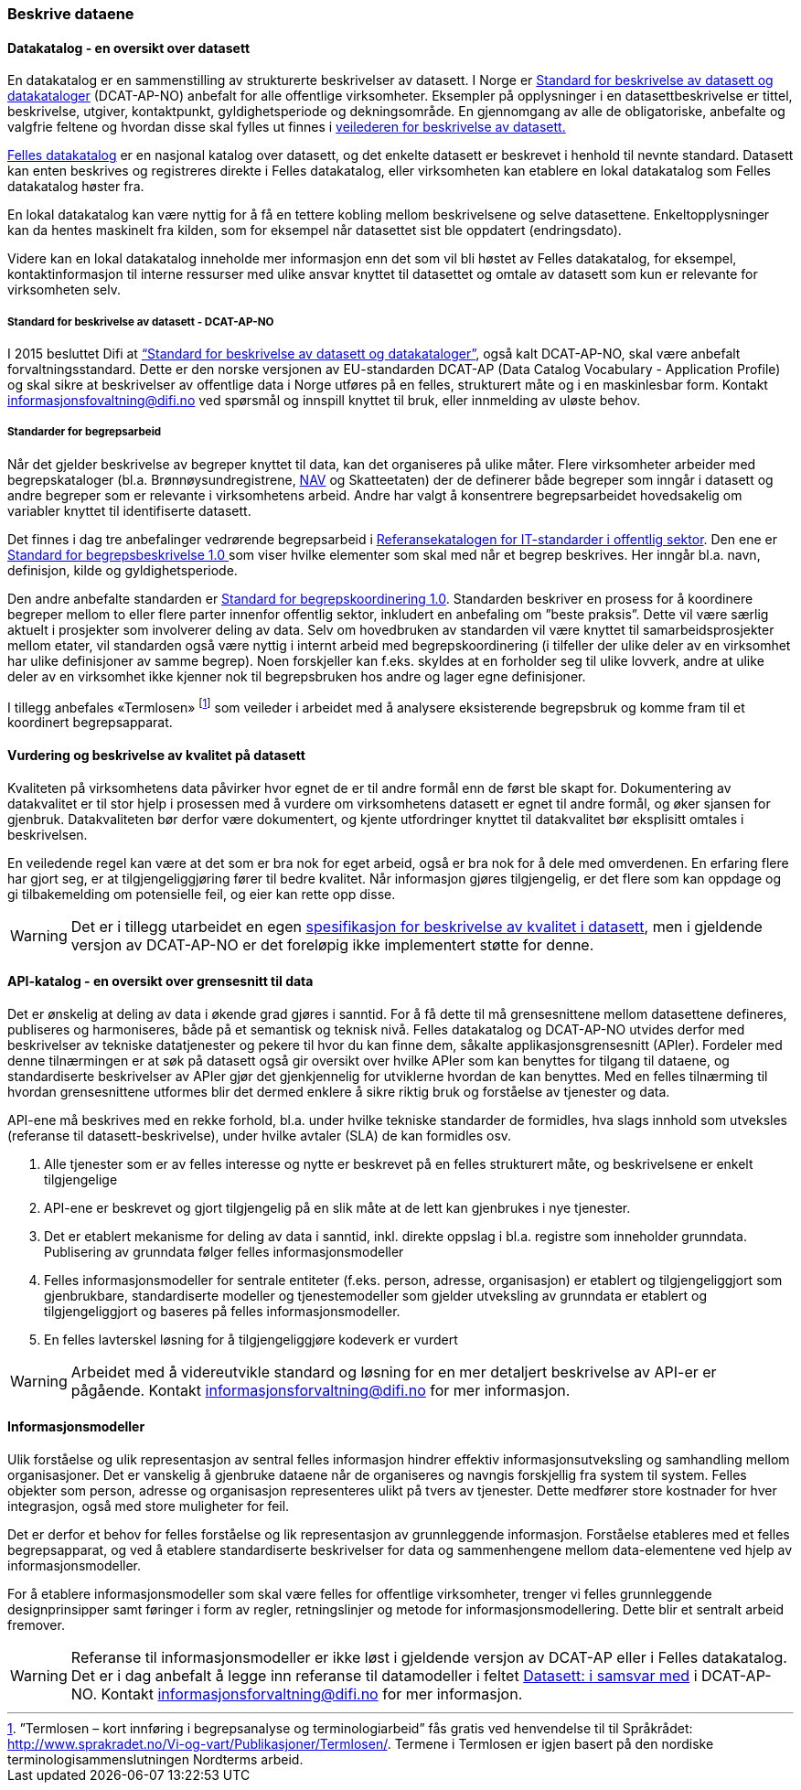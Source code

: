 
=== Beskrive dataene

==== Datakatalog - en oversikt over datasett

En datakatalog er en sammenstilling av strukturerte beskrivelser av datasett. I Norge er https://doc.difi.no/dcat-ap-no/[Standard for beskrivelse av datasett og datakataloger] (DCAT-AP-NO) anbefalt for alle offentlige virksomheter. Eksempler på opplysninger i en datasettbeskrivelse er tittel, beskrivelse, utgiver,  kontaktpunkt, gyldighetsperiode og dekningsområde. En gjennomgang av alle de obligatoriske, anbefalte og valgfrie feltene og hvordan disse skal fylles ut finnes i https://doc.difi.no/data/veileder-for-beskrivelse-av-datasett/[veilederen for beskrivelse av datasett.]

https://fellesdatakatalog.brreg.no/[Felles datakatalog] er en nasjonal katalog over datasett, og det enkelte datasett er beskrevet i henhold til nevnte standard. Datasett kan enten beskrives og registreres direkte i Felles datakatalog, eller virksomheten kan etablere en lokal datakatalog som Felles datakatalog høster fra.

En lokal datakatalog kan være nyttig for å få en tettere kobling mellom beskrivelsene og selve datasettene. Enkeltopplysninger kan da hentes maskinelt fra kilden, som for eksempel når datasettet sist ble oppdatert (endringsdato).

Videre kan en lokal datakatalog inneholde mer informasjon enn det som vil bli høstet av Felles datakatalog, for eksempel, kontaktinformasjon til interne ressurser med ulike ansvar knyttet til datasettet og omtale av datasett som kun er relevante for virksomheten selv.

===== Standard for beskrivelse av datasett - DCAT-AP-NO

I 2015 besluttet Difi at https://doc.difi.no/dcat-ap-no/[“Standard for beskrivelse av datasett og datakataloger”], også kalt DCAT-AP-NO,  skal være anbefalt forvaltningsstandard. Dette er den norske versjonen av EU-standarden DCAT-AP (Data Catalog Vocabulary - Application Profile) og skal sikre at beskrivelser av offentlige data i Norge utføres på en felles, strukturert måte og i en maskinlesbar form. Kontakt informasjonsfovaltning@difi.no ved spørsmål og innspill knyttet til bruk, eller innmelding av uløste behov.

===== Standarder for begrepsarbeid

Når det gjelder beskrivelse av begreper knyttet til data, kan det organiseres på ulike måter. Flere virksomheter arbeider med begrepskataloger (bl.a. Brønnøysundregistrene, https://www.difi.no/sites/difino/files/retningslinjer_bk_v1.2.pdf[NAV] og Skatteetaten) der de definerer både begreper som inngår i datasett og andre begreper som er relevante i virksomhetens arbeid. Andre har valgt å konsentrere begrepsarbeidet hovedsakelig om variabler knyttet til identifiserte datasett.

Det finnes i dag tre anbefalinger vedrørende begrepsarbeid i https://www.difi.no/fagomrader-og-tjenester/digitalisering-og-samordning/standarder/referansekatalogen/begrepsanalyse-og-definisjonsarbeid[Referansekatalogen for IT-standarder i offentlig sektor]. Den ene er https://www.difi.no/fagomrader-og-tjenester/digitalisering-og-samordning/standarder/standarder/standard-begrepsbeskrivelser[Standard for begrepsbeskrivelse 1.0 ]som viser hvilke elementer som skal med når et begrep beskrives. Her inngår bl.a. navn, definisjon, kilde og gyldighetsperiode.

Den andre anbefalte standarden er  https://www.difi.no/sites/difino/files/standard-for-begrepskoordinering-2013-02-13-1-.pdf[Standard for begrepskoordinering 1.0]. Standarden beskriver en prosess for å koordinere begreper mellom to eller flere parter innenfor offentlig sektor, inkludert en anbefaling om ”beste praksis”. Dette vil være særlig aktuelt i prosjekter som involverer deling av data. Selv om hovedbruken av standarden vil være knyttet til samarbeidsprosjekter mellom etater, vil standarden også være nyttig i internt arbeid med begrepskoordinering (i tilfeller der ulike deler av en virksomhet har ulike definisjoner av samme begrep). Noen forskjeller kan f.eks. skyldes at en forholder seg til ulike lovverk, andre at ulike deler av en virksomhet ikke kjenner nok til begrepsbruken hos andre og lager egne definisjoner.

I tillegg anbefales «Termlosen» footnote:[”Termlosen – kort innføring i begrepsanalyse og terminologiarbeid” fås gratis ved henvendelse til til Språkrådet: http://www.sprakradet.no/Vi-og-vart/Publikasjoner/Termlosen/. Termene i Termlosen er igjen basert på den nordiske terminologisammenslutningen Nordterms arbeid.] som veileder i arbeidet med å analysere eksisterende begrepsbruk og komme fram til et koordinert begrepsapparat.

==== Vurdering og beskrivelse av kvalitet på datasett

Kvaliteten på virksomhetens data påvirker hvor egnet de er til andre formål enn de først ble skapt for. Dokumentering av datakvalitet er til stor hjelp i prosessen med å vurdere om virksomhetens datasett er egnet til andre formål, og øker sjansen for gjenbruk. Datakvaliteten bør derfor være dokumentert, og kjente utfordringer knyttet til datakvalitet bør eksplisitt omtales i beskrivelsen.

En veiledende regel kan være at det som er bra nok for eget arbeid, også er bra nok for å dele med omverdenen. En erfaring flere har gjort seg, er at tilgjengeliggjøring fører til bedre kvalitet. Når informasjon gjøres tilgjengelig, er det flere som kan oppdage og gi tilbakemelding om potensielle feil, og eier kan rette opp disse.

WARNING: Det er i tillegg utarbeidet en egen https://doc.difi.no/data/kvalitet-pa-datasett[spesifikasjon for beskrivelse av kvalitet i datasett], men i gjeldende versjon av DCAT-AP-NO er det foreløpig ikke implementert støtte for denne.

==== API-katalog - en oversikt over grensesnitt til data

Det er ønskelig at deling av data i økende grad gjøres i sanntid. For å få dette til må grensesnittene mellom datasettene defineres, publiseres og harmoniseres, både på et semantisk og teknisk nivå. Felles datakatalog og DCAT-AP-NO utvides derfor med beskrivelser av tekniske datatjenester og pekere til hvor du kan finne dem, såkalte applikasjonsgrensesnitt (APIer). Fordeler med denne tilnærmingen er at søk på datasett også gir oversikt over hvilke APIer som kan benyttes for tilgang til dataene, og standardiserte beskrivelser av APIer gjør det gjenkjennelig for utviklerne hvordan de kan benyttes. Med en felles tilnærming til hvordan grensesnittene utformes blir det dermed enklere å sikre riktig bruk og forståelse av tjenester og data.

API-ene må beskrives med en rekke forhold, bl.a. under hvilke tekniske standarder de formidles, hva slags innhold som utveksles (referanse til datasett-beskrivelse), under hvilke avtaler (SLA) de kan formidles osv.

. Alle tjenester som er av felles interesse og nytte er beskrevet på en felles strukturert måte, og beskrivelsene er enkelt tilgjengelige
. API-ene er beskrevet og gjort tilgjengelig på en slik måte at de lett kan gjenbrukes i nye tjenester.
. Det er etablert mekanisme for deling av data i sanntid, inkl. direkte oppslag i bl.a. registre som inneholder grunndata. Publisering av grunndata følger felles informasjonsmodeller
. Felles informasjonsmodeller for sentrale entiteter (f.eks. person, adresse, organisasjon) er etablert og tilgjengeliggjort som gjenbrukbare, standardiserte modeller og tjenestemodeller som gjelder utveksling av grunndata er etablert og tilgjengeliggjort og baseres på felles informasjonsmodeller.
. En felles lavterskel løsning for å tilgjengeliggjøre kodeverk er vurdert

WARNING: Arbeidet med å videreutvikle standard og løsning for en mer detaljert beskrivelse av API-er er pågående. Kontakt informasjonsforvaltning@difi.no for mer informasjon.

==== Informasjonsmodeller

Ulik forståelse og ulik representasjon av sentral felles informasjon hindrer effektiv informasjonsutveksling og samhandling mellom organisasjoner. Det er vanskelig å gjenbruke dataene når de organiseres og navngis forskjellig fra system til system. Felles objekter som person, adresse og organisasjon representeres ulikt på tvers av tjenester. Dette medfører store kostnader for hver integrasjon, også med store muligheter for feil.

Det er derfor et behov for felles forståelse og lik representasjon av grunnleggende informasjon. Forståelse etableres med et felles begrepsapparat, og ved å etablere standardiserte beskrivelser for data og sammenhengene mellom data-elementene ved hjelp av informasjonsmodeller.

For å etablere informasjonsmodeller som skal være felles for offentlige virksomheter, trenger vi felles grunnleggende designprinsipper samt føringer i form av regler, retningslinjer og metode for informasjonsmodellering. Dette blir et sentralt arbeid fremover.

WARNING: Referanse til informasjonsmodeller er ikke løst i gjeldende versjon av DCAT-AP eller i Felles datakatalog. Det er i dag anbefalt å legge inn referanse til datamodeller i feltet https://doc.difi.no/dcat-ap-no/#datasett-i-samsvar-med[Datasett: i samsvar med] i DCAT-AP-NO. Kontakt informasjonsforvaltning@difi.no for mer informasjon.
